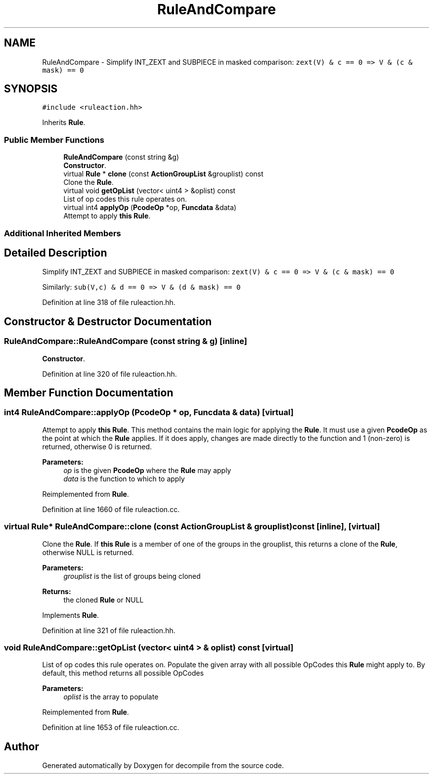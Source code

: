 .TH "RuleAndCompare" 3 "Sun Apr 14 2019" "decompile" \" -*- nroff -*-
.ad l
.nh
.SH NAME
RuleAndCompare \- Simplify INT_ZEXT and SUBPIECE in masked comparison: \fCzext(V) & c == 0 => V & (c & mask) == 0\fP  

.SH SYNOPSIS
.br
.PP
.PP
\fC#include <ruleaction\&.hh>\fP
.PP
Inherits \fBRule\fP\&.
.SS "Public Member Functions"

.in +1c
.ti -1c
.RI "\fBRuleAndCompare\fP (const string &g)"
.br
.RI "\fBConstructor\fP\&. "
.ti -1c
.RI "virtual \fBRule\fP * \fBclone\fP (const \fBActionGroupList\fP &grouplist) const"
.br
.RI "Clone the \fBRule\fP\&. "
.ti -1c
.RI "virtual void \fBgetOpList\fP (vector< uint4 > &oplist) const"
.br
.RI "List of op codes this rule operates on\&. "
.ti -1c
.RI "virtual int4 \fBapplyOp\fP (\fBPcodeOp\fP *op, \fBFuncdata\fP &data)"
.br
.RI "Attempt to apply \fBthis\fP \fBRule\fP\&. "
.in -1c
.SS "Additional Inherited Members"
.SH "Detailed Description"
.PP 
Simplify INT_ZEXT and SUBPIECE in masked comparison: \fCzext(V) & c == 0 => V & (c & mask) == 0\fP 

Similarly: \fCsub(V,c) & d == 0 => V & (d & mask) == 0\fP 
.PP
Definition at line 318 of file ruleaction\&.hh\&.
.SH "Constructor & Destructor Documentation"
.PP 
.SS "RuleAndCompare::RuleAndCompare (const string & g)\fC [inline]\fP"

.PP
\fBConstructor\fP\&. 
.PP
Definition at line 320 of file ruleaction\&.hh\&.
.SH "Member Function Documentation"
.PP 
.SS "int4 RuleAndCompare::applyOp (\fBPcodeOp\fP * op, \fBFuncdata\fP & data)\fC [virtual]\fP"

.PP
Attempt to apply \fBthis\fP \fBRule\fP\&. This method contains the main logic for applying the \fBRule\fP\&. It must use a given \fBPcodeOp\fP as the point at which the \fBRule\fP applies\&. If it does apply, changes are made directly to the function and 1 (non-zero) is returned, otherwise 0 is returned\&. 
.PP
\fBParameters:\fP
.RS 4
\fIop\fP is the given \fBPcodeOp\fP where the \fBRule\fP may apply 
.br
\fIdata\fP is the function to which to apply 
.RE
.PP

.PP
Reimplemented from \fBRule\fP\&.
.PP
Definition at line 1660 of file ruleaction\&.cc\&.
.SS "virtual \fBRule\fP* RuleAndCompare::clone (const \fBActionGroupList\fP & grouplist) const\fC [inline]\fP, \fC [virtual]\fP"

.PP
Clone the \fBRule\fP\&. If \fBthis\fP \fBRule\fP is a member of one of the groups in the grouplist, this returns a clone of the \fBRule\fP, otherwise NULL is returned\&. 
.PP
\fBParameters:\fP
.RS 4
\fIgrouplist\fP is the list of groups being cloned 
.RE
.PP
\fBReturns:\fP
.RS 4
the cloned \fBRule\fP or NULL 
.RE
.PP

.PP
Implements \fBRule\fP\&.
.PP
Definition at line 321 of file ruleaction\&.hh\&.
.SS "void RuleAndCompare::getOpList (vector< uint4 > & oplist) const\fC [virtual]\fP"

.PP
List of op codes this rule operates on\&. Populate the given array with all possible OpCodes this \fBRule\fP might apply to\&. By default, this method returns all possible OpCodes 
.PP
\fBParameters:\fP
.RS 4
\fIoplist\fP is the array to populate 
.RE
.PP

.PP
Reimplemented from \fBRule\fP\&.
.PP
Definition at line 1653 of file ruleaction\&.cc\&.

.SH "Author"
.PP 
Generated automatically by Doxygen for decompile from the source code\&.
